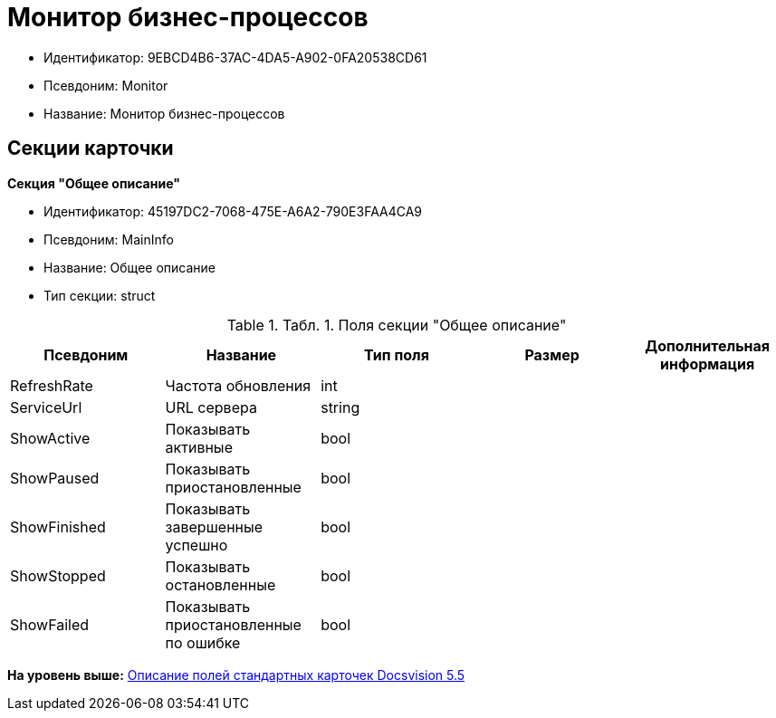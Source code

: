 = Монитор бизнес-процессов

* Идентификатор: 9EBCD4B6-37AC-4DA5-A902-0FA20538CD61
* Псевдоним: Monitor
* Название: Монитор бизнес-процессов

== Секции карточки

*Секция "Общее описание"*

* Идентификатор: 45197DC2-7068-475E-A6A2-790E3FAA4CA9
* Псевдоним: MainInfo
* Название: Общее описание
* Тип секции: struct

.[.table--title-label]##Табл. 1. ##[.title]##Поля секции "Общее описание"##
[width="100%",cols="20%,20%,20%,20%,20%",options="header",]
|===
|Псевдоним |Название |Тип поля |Размер |Дополнительная информация
|RefreshRate |Частота обновления |int | |
|ServiceUrl |URL сервера |string | |
|ShowActive |Показывать активные |bool | |
|ShowPaused |Показывать приостановленные |bool | |
|ShowFinished |Показывать завершенные успешно |bool | |
|ShowStopped |Показывать остановленные |bool | |
|ShowFailed |Показывать приостановленные по ошибке |bool | |
|===

*На уровень выше:* xref:../../../pages/DM_StandartCards_5.5.adoc[Описание полей стандартных карточек Docsvision 5.5]
